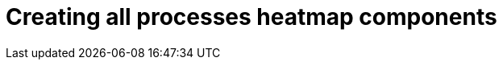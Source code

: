 [id='building-custom-dashboard-widgets-creating-all-processes-heatmap-components-proc_{context}']

= Creating all processes heatmap components
